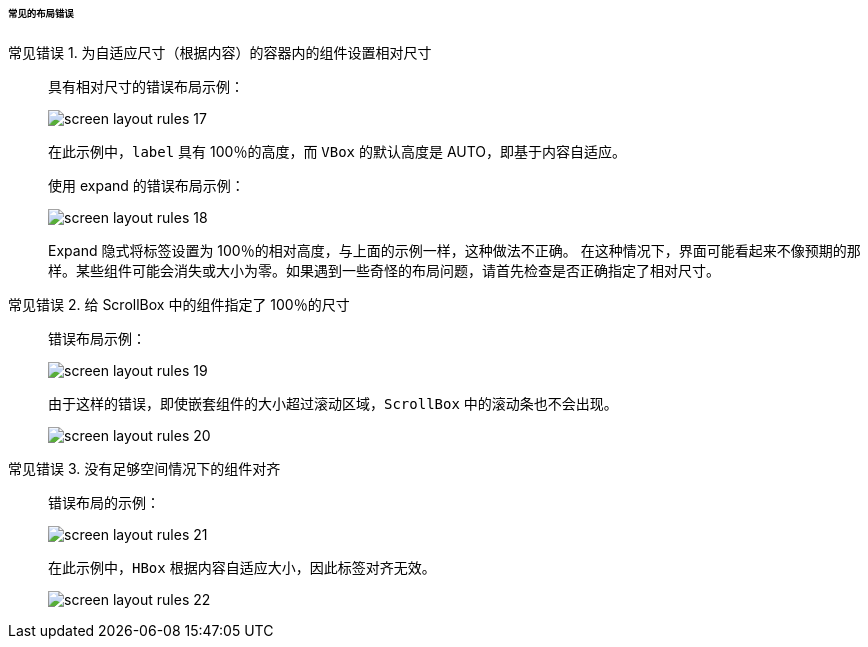 :sourcesdir: ../../../../../../source

[[screen_layout_mistakes]]
====== 常见的布局错误

[[screen_layout_mistake_1]]
常见错误 1. 为自适应尺寸（根据内容）的容器内的组件设置相对尺寸::
+
--
具有相对尺寸的错误布局示例：

image::cookbook/screen_layout_rules_17.png[align="center"]

在此示例中，`label` 具有 100％的高度，而 `VBox` 的默认高度是 AUTO，即基于内容自适应。


使用 expand 的错误布局示例：

image::cookbook/screen_layout_rules_18.png[align="center"]

Expand 隐式将标签设置为 100％的相对高度，与上面的示例一样，这种做法不正确。
在这种情况下，界面可能看起来不像预期的那样。某些组件可能会消失或大小为零。如果遇到一些奇怪的布局问题，请首先检查是否正确指定了相对尺寸。
--

[[screen_layout_mistake_2]]
常见错误 2. 给 ScrollBox 中的组件指定了 100％的尺寸::
+
--
错误布局示例：

image::cookbook/screen_layout_rules_19.png[align="center"]

由于这样的错误，即使嵌套组件的大小超过滚动区域，`ScrollBox` 中的滚动条也不会出现。

image::cookbook/screen_layout_rules_20.png[align="center"]
--

[[screen_layout_mistake_3]]
常见错误 3. 没有足够空间情况下的组件对齐::
+
--
错误布局的示例：

image::cookbook/screen_layout_rules_21.png[align="center"]

在此示例中，`HBox` 根据内容自适应大小，因此标签对齐无效。

image::cookbook/screen_layout_rules_22.png[align="center"]
--

